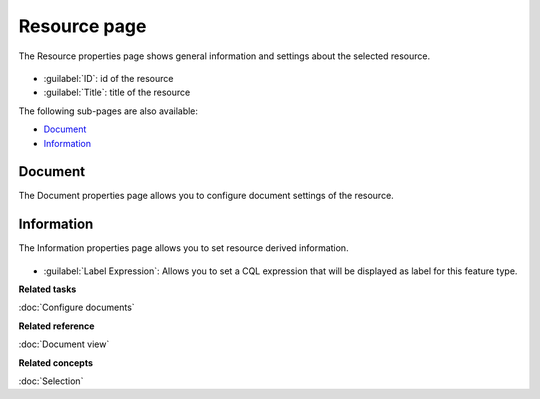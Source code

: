 Resource page
#############

The Resource properties page shows general information and settings about the selected resource.

.. figure:: /images/resource_page/ResourcePage.png
   :align: center
   :alt: 

-  :guilabel:`ID`: id of the resource
-  :guilabel:`Title`: title of the resource

The following sub-pages are also available:

* `Document`_

* `Information`_

Document
========

The Document properties page allows you to configure document settings of the resource. 

.. figure:: /images/resource_page/ResourceDocumentPage.png
   :align: center
   :alt: 

Information
===========

The Information properties page allows you to set resource derived information. 

.. figure:: /images/resource_page/ResourceInformationPage.png
   :align: center
   :alt: 

-  :guilabel:`Label Expression`: Allows you to set a CQL expression that will be displayed as label for this feature type.

**Related tasks**

:doc:`Configure documents`

**Related reference**

:doc:`Document view`

**Related concepts**

:doc:`Selection`